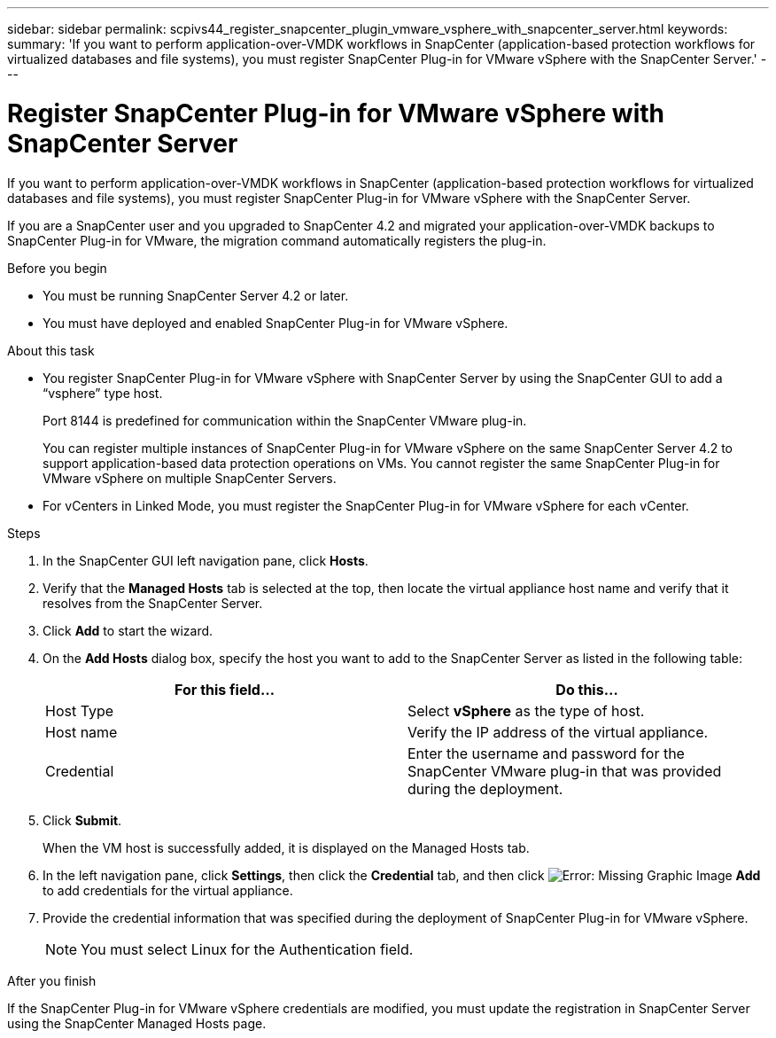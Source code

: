 ---
sidebar: sidebar
permalink: scpivs44_register_snapcenter_plugin_vmware_vsphere_with_snapcenter_server.html
keywords:
summary: 'If you want to perform application-over-VMDK workflows in SnapCenter (application-based protection workflows for virtualized databases and file systems), you must register SnapCenter Plug-in for VMware vSphere with the SnapCenter Server.'
---

= Register SnapCenter Plug-in for VMware vSphere with SnapCenter Server
:hardbreaks:
:nofooter:
:icons: font
:linkattrs:
:imagesdir: ./media/

//
// This file was created with NDAC Version 2.0 (August 17, 2020)
//
// 2020-09-09 12:24:21.465086
//
[.lead]
If you want to perform application-over-VMDK workflows in SnapCenter (application-based protection workflows for virtualized databases and file systems), you must register SnapCenter Plug-in for VMware vSphere with the SnapCenter Server.

If you are a SnapCenter user and you upgraded to SnapCenter 4.2 and migrated your application-over-VMDK backups to SnapCenter Plug-in for VMware, the migration command automatically registers the plug-in.

.Before you begin

* You must be running SnapCenter Server 4.2 or later.
* You must have deployed and enabled SnapCenter Plug-in for VMware vSphere.

.About this task

* You register SnapCenter Plug-in for VMware vSphere with SnapCenter Server by using the SnapCenter GUI to add a “vsphere” type host.
+
Port 8144 is predefined for communication within the SnapCenter VMware plug-in.
+
You can register multiple instances of SnapCenter Plug-in for VMware vSphere on the same SnapCenter Server 4.2 to support application-based data protection operations on VMs. You cannot register the same SnapCenter Plug-in for VMware vSphere on multiple SnapCenter Servers.

* For vCenters in Linked Mode, you must register the SnapCenter Plug-in for VMware vSphere for each vCenter.

.Steps

. In the SnapCenter GUI left navigation pane, click *Hosts*.
. Verify that the *Managed Hosts* tab is selected at the top, then locate the virtual appliance host name and verify that it resolves from the SnapCenter Server.
. Click *Add* to start the wizard.
. On the *Add Hosts* dialog box, specify the host you want to add to the SnapCenter Server as listed in the following table:
+
|===
|For this field… |Do this…

|Host Type
|Select *vSphere* as the type of host.
|Host name
|Verify the IP address of the virtual appliance.
|Credential
|Enter the username and password for the SnapCenter VMware plug-in that was provided during the deployment.
|===

. Click *Submit*.
+
When the VM host is successfully added, it is displayed on the Managed Hosts tab.

. In the left navigation pane, click *Settings*, then click the *Credential* tab, and then click image:scpivs44_image6.png[Error: Missing Graphic Image] *Add* to add credentials for the virtual appliance.
. Provide the credential information that was specified during the deployment of SnapCenter Plug-in for VMware vSphere.
+
[NOTE]
You must select Linux for the Authentication field.

.After you finish

If the SnapCenter Plug-in for VMware vSphere credentials are modified, you must update the registration in SnapCenter Server using the SnapCenter Managed Hosts page.
